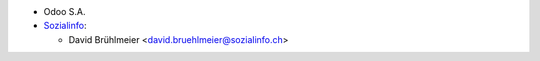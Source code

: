 * Odoo S.A.

* `Sozialinfo <https://sozialinfo.ch>`_:

  * David Brühlmeier <david.bruehlmeier@sozialinfo.ch>

